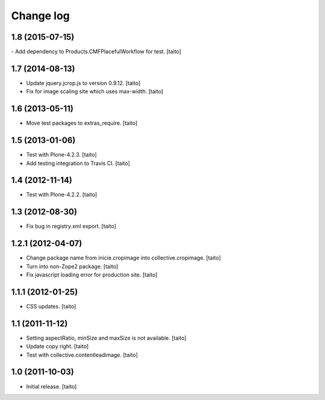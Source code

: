 Change log
----------

1.8 (2015-07-15)
================

- Add dependency to Products.CMFPlacefulWorkflow for test. [taito]

1.7 (2014-08-13)
================

- Update jquery.jcrop.js to version 0.9.12. [taito]
- Fix for image scaling site which uses max-width. [taito]

1.6 (2013-05-11)
================

- Move test packages to extras_require. [taito]

1.5 (2013-01-06)
================

- Test with Plone-4.2.3. [taito]
- Add testing integration to Travis CI. [taito]

1.4 (2012-11-14)
================

- Test with Plone-4.2.2. [taito]

1.3 (2012-08-30)
================

- Fix bug in registry.xml export. [taito]

1.2.1 (2012-04-07)
==================

- Change package name from inicie.cropimage into collective.cropimage. [taito]
- Turn into non-Zope2 package. [taito]
- Fix javascript loading error for production site. [taito]

1.1.1 (2012-01-25)
==================

- CSS updates. [taito]

1.1 (2011-11-12)
==================

- Setting aspectRatio, minSize and maxSize is not available. [taito]
- Update copy right. [taito]
- Test with collective.contentleadimage. [taito]

1.0 (2011-10-03)
==================

- Initial release. [taito]
